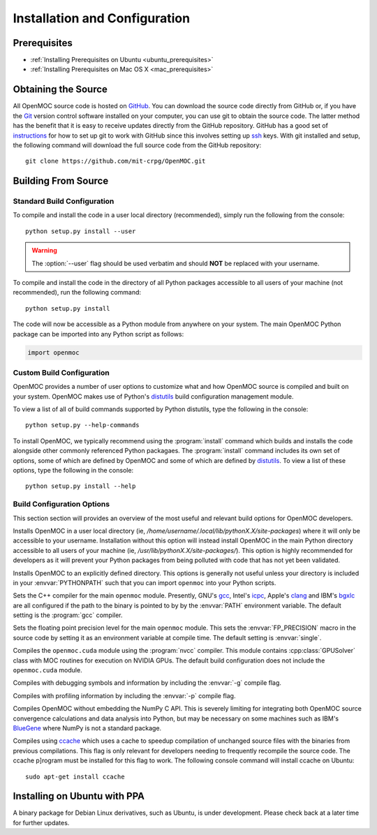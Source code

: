 .. _install:

==============================
Installation and Configuration
==============================

-------------
Prerequisites
-------------

* :ref:`Installing Prerequisites on Ubuntu <ubuntu_prerequisites>`
* :ref:`Installing Prerequisites on Mac OS X <mac_prerequisites>`


--------------------
Obtaining the Source
--------------------

All OpenMOC source code is hosted on GitHub_. You can download the source code directly from GitHub or, if you have the Git_ version control software installed on your computer, you can use git to obtain the source code. The latter method has the benefit that it is easy to receive updates directly from the GitHub repository. GitHub has a good set of instructions_ for how to set up git to work with GitHub since this involves setting up ssh_ keys. With git installed and setup, the following command will download the full source code from the GitHub repository::

    git clone https://github.com/mit-crpg/OpenMOC.git

.. _GitHub: https://github.com/mit-crpg/OpenMOC
.. _Git: http://git-scm.com
.. _ssh: http://en.wikipedia.org/wiki/Secure_Shell
.. _instructions: http://help.github.com/set-up-git-redirect


--------------------
Building From Source
--------------------

Standard Build Configuration
----------------------------

To compile and install the code in a user local directory (recommended), simply run the following from the console::

  python setup.py install --user

.. warning:: The :option:`--user` flag should be used verbatim and should **NOT** be replaced with your username.

To compile and install the code in the directory of all Python packages accessible to all users of your machine (not recommended), run the following command::

  python setup.py install

The code will now be accessible as a Python module from anywhere on your system.
The main OpenMOC Python package can be imported into any Python script as follows:

.. code-block:: python

    import openmoc


Custom Build Configuration
--------------------------

OpenMOC provides a number of user options to customize what and how OpenMOC source is compiled and built on your system. OpenMOC makes use of Python's distutils_ build configuration management module. 

To view a list of all of build commands supported by Python distutils, type the following in the console::
  
  python setup.py --help-commands

To install OpenMOC, we typically recommend using the :program:`install` command which builds and installs the code alongside other commonly referenced Python packagaes. The :program:`install` command includes its own set of options, some of which are defined by OpenMOC and some of which are defined by distutils_. To view a list of these options, type the following in the console::

  python setup.py install --help


.. _build_configuration_options:

Build Configuration Options
---------------------------

This section section will provides an overview of the most useful and relevant build options for OpenMOC developers.

.. option:: --user

Installs OpenMOC in a user local directory (ie, `/home/username/.local/lib/pythonX.X/site-packages`) where it will only be accessible to your username. Installation without this option will instead install OpenMOC in the main Python directory accessible to all users of your machine (ie, `/usr/lib/pythonX.X/site-packages/`). This option is highly recommended for developers as it will prevent your Python packages from being polluted with code that has not yet been validated.


.. option:: --prefix=<path to install OpenMOC>

Installs OpenMOC to an explicitly defined directory. This options is generally not useful unless your directory is included in your :envvar:`PYTHONPATH` such that you can import ``openmoc`` into your Python scripts.


.. option:: --cc=<gcc,icpc,clang,bgxlc>
	   
Sets the C++ compiler for the main ``openmoc`` module. Presently, GNU's gcc_, Intel's icpc_, Apple's clang_ and IBM's bgxlc_ are all configured if the path to the binary is pointed to by by the :envvar:`PATH` environment variable. The default setting is the :program:`gcc` compiler.


.. option:: --fp=<single,double>

Sets the floating point precision level for the main ``openmoc`` module. This sets the :envvar:`FP_PRECISION` macro in the source code by setting it as an environment variable at compile time. The default setting is :envvar:`single`.


.. option:: --with-cuda

Compiles the ``openmoc.cuda`` module using the :program:`nvcc` compiler. This module contains :cpp:class:`GPUSolver` class with MOC routines for execution on NVIDIA GPUs. The default build configuration does not include the ``openmoc.cuda`` module.


.. option:: --debug-mode

Compiles with debugging symbols and information by including the :envvar:`-g` compile flag.

.. option:: --profile-mode

Compiles with profiling information by including the :envvar:`-p` compile flag.


.. option:: --no-numpy

Compiles OpenMOC without embedding the NumPy C API. This is severely limiting for integrating both OpenMOC source convergence calculations and data analysis into Python, but may be necessary on some machines such as IBM's BlueGene_ where NumPy is not a standard package.


.. option:: --with-ccache

Compiles using ccache_ which uses a cache to speedup compilation of unchanged source files with the binaries from previous compilations. This flag is only relevant for developers needing to frequently recompile the source code. The ccache p]rogram must be installed for this flag to work. The following console command will install ccache on Ubuntu::

    sudo apt-get install ccache


.. _distutils: http://docs.python.org/2/library/distutils.html#module-distutils
.. _gcc: http://gcc.gnu.org/
.. _icpc: http://software.intel.com/en-us/intel-compilers
.. _clang: http://clang.llvm.org/
.. _bgxlc: http://www-03.ibm.com/software/products/us/en/ccompfami/
.. _ccache: http://ccache.samba.org
.. _NVIDIA: http://www.nvidia.com/content/global/global.php
.. _BlueGene: http://www-03.ibm.com/systems/technicalcomputing/solutions/bluegene/

-----------------------------
Installing on Ubuntu with PPA
-----------------------------

A binary package for Debian Linux derivatives, such as Ubuntu, is under development. Please check back at a later time for further updates.
